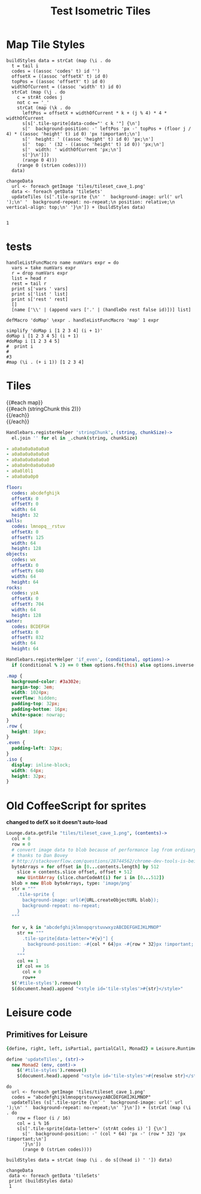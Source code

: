 * Map Tile Styles

#+BEGIN_SRC leisure :results dynamic
buildStyles data = strCat (map (\i . do
  t = tail i
  codes = ((assoc 'codes' t) id '')
  offsetX = ((assoc 'offsetX' t) id 0)
  topPos = ((assoc 'offsetY' t) id 0)
  widthOfCurrent = ((assoc 'width' t) id 0)
  strCat (map (\j . do
    c = strAt codes j
    not c == '_'
    strCat (map (\k . do
      leftPos = offsetX + widthOfCurrent * k + (j % 4) * 4 * widthOfCurrent
      s[s['.tile-sprite[data-code="' c k '"] {\n']
      s['  background-position: -' leftPos 'px -' topPos + (floor j / 4) * ((assoc 'height' t) id 0) 'px !important;\n']
      s['  height: ' ((assoc 'height' t) id 0) 'px;\n']
      s['  top: ' (32 - ((assoc 'height' t) id 0)) 'px;\n']
      s['  width: ' widthOfCurrent 'px;\n']
      s['}\n']])
      (range 0 4)))
    (range 0 (strLen codes))))
  data)

changeData
  url <- foreach getImage 'tiles/tileset_cave_1.png'
  data <- foreach getData 'tileSets'
  updateTiles (s['.tile-sprite {\n' '  background-image: url(' url ');\n' '  background-repeat: no-repeat;\n position: relative;\n vertical-align: top;\n' '}\n']) + (buildStyles data)


1
#+END_SRC
#+RESULTS:
: 1


#+TITLE: Test Isometric Tiles
* tests
#+BEGIN_SRC leisure :results dynamic
handleListFuncMacro name numVars expr = do
  vars = take numVars expr
  r = drop numVars expr
  list = head r
  rest = tail r
  print s['vars ' vars]
  print s['list ' list]
  print s['rest ' rest]
  []
  [name ['\\' | (append vars ['.' | (handleDo rest false id)])] list]

defMacro 'doMap' \expr . handleListFuncMacro 'map' 1 expr

simplify 'doMap i [1 2 3 4] (i + 1)'
doMap i [1 2 3 4 5] (i + 1)
#doMap i [1 2 3 4 5]
#  print i
#
#3
#map (\i . (+ i 1)) [1 2 3 4]
#+END_SRC
* Tiles
#+BEGIN_HTML :var map
<div class="map">
 {{#each map}}
   <div class="row {{#if_even @index}} even{{/if_even}}">
     {{#each (stringChunk this 2)}}<div class="tile-sprite iso" data-code="{{this}}" data-coords="{{@index}} {{@../index}}"></div>{{/each}}
   </div>
 {{/each}}
</div>
#+END_HTML

#+BEGIN_SRC coffee :results def
Handlebars.registerHelper 'stringChunk', (string, chunkSize)->
  el.join '' for el in _.chunk(string, chunkSize)
#+END_SRC

#+NAME: map
#+BEGIN_SRC yaml
- a0a0a0a0a0a0a0
- a0a0a0a0a0a0a0
- a0a0a0a0a0a0a0
- a0a0a0n0a0a0a0a0
- a0a0l0l1
- a0a0a0a0p0
#+END_SRC

#+NAME: tileSets
#+BEGIN_SRC yaml
floor:
  codes: abcdefghijk
  offsetX: 0
  offsetY: 0
  width: 64
  height: 32
walls:
  codes: lmnopq__rstuv
  offsetX: 0
  offsetY: 125
  width: 64
  height: 128
objects:
  codes: wx
  offsetX: 0
  offsetY: 640
  width: 64
  height: 64
rocks:
  codes: yzA
  offsetX: 0
  offsetY: 704
  width: 64
  height: 128
water:
  codes: BCDEFGH
  offsetX: 0
  offsetY: 832
  width: 64
  height: 64
#+END_SRC

#+BEGIN_SRC coffee :results def
Handlebars.registerHelper 'if_even', (conditional, options)->
  if (conditional % 2) == 0 then options.fn(this) else options.inverse(this)
#+END_SRC

#+BEGIN_SRC css
.map {
  background-color: #3a302e;
  margin-top: 3em;
  width: 1024px;
  overflow: hidden;
  padding-top: 32px;
  padding-bottom: 16px;
  white-space: nowrap;
}
.row {
  height: 16px;
}
.even {
  padding-left: 32px;
}
.iso {
  display: inline-block;
  width: 64px;
  height: 32px;
}
#+END_SRC

* Old CoffeeScript for sprites
*changed to defX so it doesn't auto-load*

#+BEGIN_SRC coffee :results defX
  Lounge.data.getFile "tiles/tileset_cave_1.png", (contents)->
    col = 0
    row = 0
    # convert image data to blob because of performance lag from ordinary data url
    # thanks to Dan Bovey
    # http://stackoverflow.com/questions/28744562/chrome-dev-tools-is-being-slow-because-im-using-dataimage-in-background-image
    byteArrays = for offset in [0...contents.length] by 512
      slice = contents.slice offset, offset + 512
      new Uint8Array (slice.charCodeAt(i) for i in [0...512])
    blob = new Blob byteArrays, type: 'image/png'
    str = """
      .tile-sprite {
        background-image: url(#{URL.createObjectURL blob});
        background-repeat: no-repeat;
      }
    """

    for v, k in "abcdefghijklmnopqrstuvwxyzABCDEFGHIJKLMNOP"
      str += """
        .tile-sprite[data-letter="#{v}"] {
          background-position: -#{col * 64}px -#{row * 32}px !important;
        }
      """
      col += 1
      if col == 16
        col = 0
        row++
    $('#tile-styles').remove()
    $(document.head).append "<style id='tile-styles'>#{str}</style>"
#+END_SRC

* Leisure code
** Primitives for Leisure
#+BEGIN_SRC coffee :results def
{define, right, left, isPartial, partialCall, Monad2} = Leisure.Runtime

define 'updateTiles', (str)->
  new Monad2 (env, cont)->
    $('#tile-styles').remove()
    $(document.head).append "<style id='tile-styles'>#{resolve str}</style>"
#+END_SRC

#+BEGIN_SRC leisure :results xdef
do
  url <- foreach getImage 'tiles/tileset_cave_1.png'
  codes = "abcdefghijklmnopqrstuvwxyzABCDEFGHIJKLMNOP"
  updateTiles (s['.tile-sprite {\n' '  background-image: url(' url ');\n' '  background-repeat: no-repeat;\n' '}\n']) + (strCat (map (\i . do
    row = floor (i / 16)
    col = i % 16
    s[s['.tile-sprite[data-letter=' (strAt codes i) '] {\n']
      s['  background-position: -' (col * 64) 'px -' (row * 32) 'px !important;\n']
      '}\n'])
      (range 0 (strLen codes))))
#+END_SRC

#+BEGIN_SRC leisure :results dynamic
buildStyles data = strCat (map (\i . do s[(head i) ' ']) data)

changeData
 data <- foreach getData 'tileSets'
 print (buildStyles data)
 1
#+END_SRC
